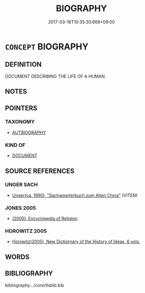 # -*- mode: mandoku-tls-view -*-
#+TITLE: BIOGRAPHY
#+DATE: 2017-03-18T10:35:30.668+09:00        
#+STARTUP: content
* =CONCEPT= BIOGRAPHY
:PROPERTIES:
:CUSTOM_ID: uuid-14476b5a-c08a-4312-b7ae-a4e265acfc26
:TR_ZH: 傳記
:END:
** DEFINITION

DOCUMENT DESCRIBING THE LIFE OF A HUMAN.

** NOTES

** POINTERS
*** TAXONOMY
 - [[tls:concept:AUTBIOGRAPHY][AUTBIOGRAPHY]]

*** KIND OF
 - [[tls:concept:DOCUMENT][DOCUMENT]]

** SOURCE REFERENCES
*** UNGER SACH
 - [[cite:UNGER-SACH][Unger(ca. 1990), "Sachwoerterbuch zum Alten China"]] (VITEN)
*** JONES 2005
 - [[cite:JONES-2005][(2005), Encyclopedia of Religion]]
*** HOROWITZ 2005
 - [[cite:HOROWITZ-2005][Horowitz(2005), New Dictiornary of the History of Ideas, 6 vols.]]
** WORDS
   :PROPERTIES:
   :VISIBILITY: children
   :END:
** BIBLIOGRAPHY
bibliography:../core/tlsbib.bib

